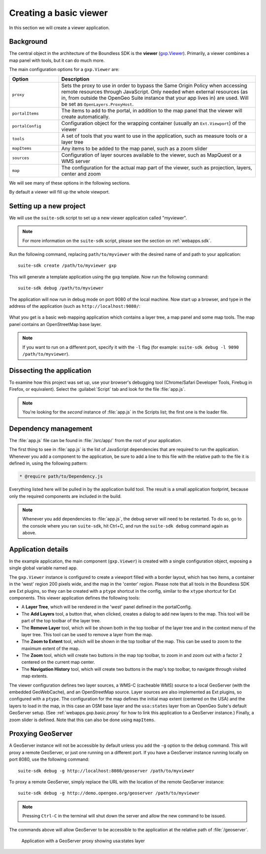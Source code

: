 .. _webapps.gxp.basic:

Creating a basic viewer
=======================

In this section we will create a viewer application.

Background
----------

The central object in the architecture of the Boundless SDK is the **viewer** (`gxp.Viewer <../../../sdk-api/lib/widgets/Viewer.html>`_). Primarily, a viewer combines a map panel with tools, but it can do much more.

The main configuration options for a ``gxp.Viewer`` are:

.. tabularcolumns:: |p{4cm}|p{11cm}|
.. list-table::
   :widths: 20 80
   :header-rows: 1

   * - Option
     - Description
   * - ``proxy``
     - Sets the proxy to use in order to bypass the Same Origin Policy when accessing remote resources through JavaScript. Only needed when external resources (as in, from outside the OpenGeo Suite instance that your app lives in) are used. Will be set as ``OpenLayers.ProxyHost``.
   * - ``portalItems``
     - The items to add to the portal, in addition to the map panel that the viewer will create automatically.
   * - ``portalConfig``
     - Configuration object for the wrapping container (usually an ``Ext.Viewport``) of the viewer
   * - ``tools``
     - A set of tools that you want to use in the application, such as measure tools or a layer tree
   * - ``mapItems``
     - Any items to be added to the map panel, such as a zoom slider
   * - ``sources``
     - Configuration of layer sources available to the viewer, such as MapQuest or a WMS server
   * - ``map``
     - The configuration for the actual map part of the viewer, such as projection, layers, center and zoom

We will see many of these options in the following sections.

By default a viewer will fill up the whole viewport.

Setting up a new project
------------------------

We will use the ``suite-sdk`` script to set up a new viewer application called
"myviewer".

.. note:: For more information on the ``suite-sdk`` script, please see the section on :ref:`webapps.sdk`.

Run the following command, replacing ``path/to/myviewer`` with the desired name of and path to your application::

  suite-sdk create /path/to/myviewer gxp

This will generate a template application using the ``gxp`` template.  Now run the following command::

  suite-sdk debug /path/to/myviewer

The application will now run in debug mode on port 9080 of the local machine. Now start up a browser, and type in the address of the application (such as ``http://localhost:9080/``:

.. figure:: img/basic_viewer.png

What you get is a basic web mapping application which contains a layer tree, a map panel and some map tools. The map panel contains an OpenStreetMap base layer.

.. note:: If you want to run on a different port, specify it with the ``-l`` flag (for example: ``suite-sdk debug -l 9090 /path/to/myviewer``).

Dissecting the application
--------------------------

To examine how this project was set up, use your browser's debugging tool (Chrome/Safari Developer Tools, Firebug in Firefox, or equivalent). Select the :guilabel:`Script` tab and look for the file :file:`app.js`.

.. note:: You're looking for the *second* instance of :file:`app.js` in the Scripts list; the first one is the loader file.

.. figure:: img/basic_firebug.png

Dependency management
---------------------

The :file:`app.js` file can be found in :file:`/src/app/` from the root of your application.

The first thing to see in :file:`app.js` is the list of JavaScript dependencies that are required to run the application. Whenever you add a component to the application, be sure to add a line to this file with the relative path to the file it is defined in, using the following pattern:

.. code-block:: javascript

   * @require path/to/Dependency.js

Everything listed here will be pulled in by the application build tool. The result is a small application footprint, because only the required components are included in the build.

.. note::  Whenever you add dependencies to :file:`app.js`, the debug server will need to be restarted. To do so, go to the console where you ran ``suite-sdk``, hit Ctrl+C, and run the ``suite-sdk debug`` command again as above.

Application details
-------------------

In the example application, the main component (``gxp.Viewer``) is created with a single configuration object, exposing a single global variable named ``app``.

The ``gxp.Viewer`` instance is configured to create a viewport filled with a border layout, which has two items, a container in the 'west' region 200 pixels wide, and the map in the 'center' region. Please note that all tools in the Boundless SDK are Ext plugins, so they can be created with a ``ptype`` shortcut in the config, similar to the ``xtype`` shortcut for Ext components. This viewer application defines the following tools:

* A **Layer Tree**, which will be rendered in the 'west' panel defined in the portalConfig.
* The **Add Layers** tool, a button that, when clicked, creates a dialog to add new layers to the map. This tool will be part of the top toolbar of the layer tree.
* The **Remove Layer** tool, which will be shown both in the top toolbar of the layer tree and in the context menu of the layer tree. This tool can be used to remove a layer from the map.
* The **Zoom to Extent** tool, which will be shown in the top toolbar of the map. This can be used to zoom to the maximum extent of the map.
* The **Zoom** tool, which will create two buttons in the map top toolbar, to zoom in and zoom out with a factor 2 centered on the current map center.
* The **Navigation History** tool, which will create two buttons in the map's top toolbar, to navigate through visited map extents.

The viewer configuration defines two layer sources, a WMS-C (cacheable WMS) source to a local GeoServer (with the embedded GeoWebCache), and an OpenStreetMap source. Layer sources are also implemented as Ext plugins, so configured with a ``ptype``. The configuration for the map defines the initial map extent (centered on the USA) and the layers to load in the map, in this case an OSM base layer and the ``usa:states`` layer from an OpenGeo Suite's default GeoServer setup. (See :ref:`webapps.gxp.basic.proxy` for how to link this application to a GeoServer instance.)  Finally, a zoom slider is defined. Note that this can also be done using ``mapItems``.

.. _webapps.gxp.basic.proxy:

Proxying GeoServer
------------------

A GeoServer instance will not be accessible by default unless you add the ``-g`` option to the ``debug`` command. This will proxy a remote GeoServer, or just one running on a different port. If you have a GeoServer instance running locally on port 8080, use the following command::

  suite-sdk debug -g http://localhost:8080/geoserver /path/to/myviewer

To proxy a remote GeoServer, simply replace the URL with the location of the remote GeoServer instance::

  suite-sdk debug -g http://demo.opengeo.org/geoserver /path/to/myviewer

.. note::  Pressing ``Ctrl-C`` in the terminal will shut down the server and allow the new command to be issued.

The commands above will allow GeoServer to be accessible to the application at the relative path of :file:`/geoserver`.

.. figure:: img/basic_states.png

   Application with a GeoServer proxy showing usa:states layer

